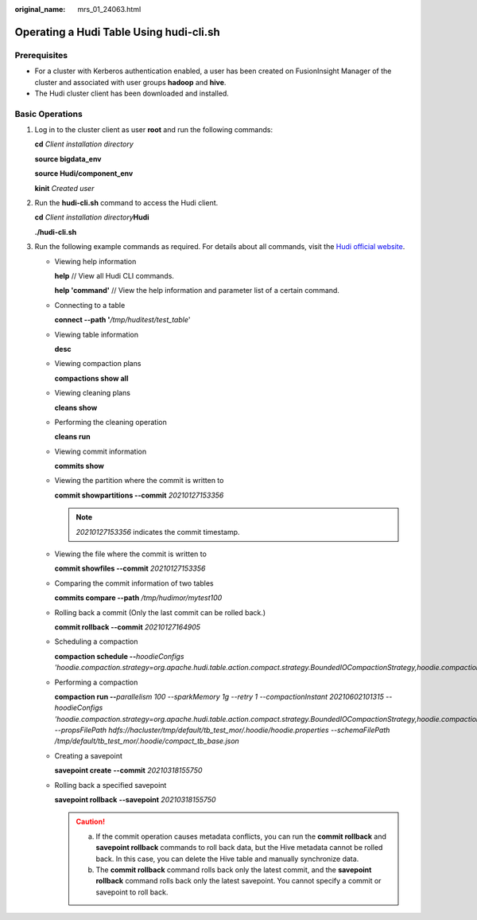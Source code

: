 :original_name: mrs_01_24063.html

.. _mrs_01_24063:

Operating a Hudi Table Using hudi-cli.sh
========================================

Prerequisites
-------------

-  For a cluster with Kerberos authentication enabled, a user has been created on FusionInsight Manager of the cluster and associated with user groups **hadoop** and **hive**.
-  The Hudi cluster client has been downloaded and installed.

Basic Operations
----------------

#. Log in to the cluster client as user **root** and run the following commands:

   **cd** *Client installation directory*

   **source bigdata_env**

   **source Hudi/component_env**

   **kinit** *Created user*

#. Run the **hudi-cli.sh** command to access the Hudi client.

   **cd** *Client installation directory*\ **Hudi**

   **./hudi-cli.sh**

   |image1|

#. Run the following example commands as required. For details about all commands, visit the `Hudi official website <https://hudi.apache.org/docs/quick-start-guide/>`__.

   -  Viewing help information

      **help** // View all Hudi CLI commands.

      **help 'command'** // View the help information and parameter list of a certain command.

   -  Connecting to a table

      **connect --path '**\ */tmp/huditest/test_table*'

   -  Viewing table information

      **desc**

   -  Viewing compaction plans

      **compactions show all**

   -  Viewing cleaning plans

      **cleans show**

   -  Performing the cleaning operation

      **cleans run**

   -  Viewing commit information

      **commits show**

   -  Viewing the partition where the commit is written to

      **commit showpartitions --commit** *20210127153356*

      .. note::

         *20210127153356* indicates the commit timestamp.

   -  Viewing the file where the commit is written to

      **commit showfiles --commit** *20210127153356*

   -  Comparing the commit information of two tables

      **commits compare --path** */tmp/hudimor/mytest100*

   -  Rolling back a commit (Only the last commit can be rolled back.)

      **commit rollback --commit** *20210127164905*

   -  Scheduling a compaction

      **compaction schedule --**\ *hoodieConfigs 'hoodie.compaction.strategy=org.apache.hudi.table.action.compact.strategy.BoundedIOCompactionStrategy,hoodie.compaction.target.io=1,hoodie.compact.inline.max.delta.commits=1'*

   -  Performing a compaction

      **compaction run --**\ *parallelism 100 --sparkMemory 1g --retry 1 --compactionInstant 20210602101315 --hoodieConfigs 'hoodie.compaction.strategy=org.apache.hudi.table.action.compact.strategy.BoundedIOCompactionStrategy,hoodie.compaction.target.io=1,hoodie.compact.inline.max.delta.commits=1' --propsFilePath hdfs://hacluster/tmp/default/tb_test_mor/.hoodie/hoodie.properties --schemaFilePath /tmp/default/tb_test_mor/.hoodie/compact_tb_base.json*

   -  Creating a savepoint

      **savepoint create** **--commit** *20210318155750*

   -  Rolling back a specified savepoint

      **savepoint rollback** **--savepoint** *20210318155750*

      .. caution::

         a. If the commit operation causes metadata conflicts, you can run the **commit rollback** and **savepoint rollback** commands to roll back data, but the Hive metadata cannot be rolled back. In this case, you can delete the Hive table and manually synchronize data.
         b. The **commit rollback** command rolls back only the latest commit, and the **savepoint rollback** command rolls back only the latest savepoint. You cannot specify a commit or savepoint to roll back.

.. |image1| image:: /_static/images/en-us_image_0000001349090349.png
